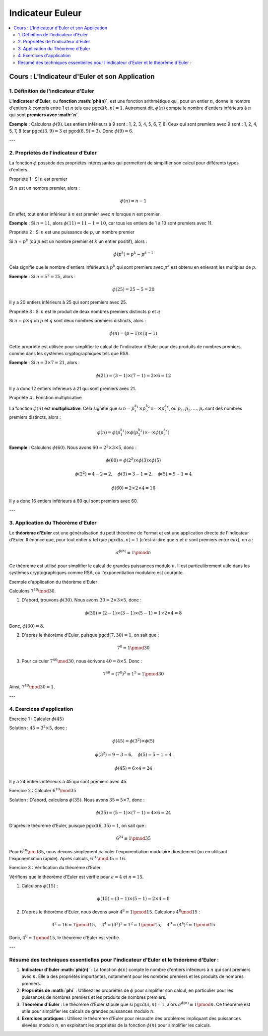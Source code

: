=================
Indicateur Euleur
=================

.. contents::
   :depth: 2
   :local:

Cours : L'Indicateur d'Euler et son Application
===============================================

1. Définition de l'indicateur d'Euler
-------------------------------------

L'**indicateur d'Euler**, ou **fonction :math:`\phi(n)`**, est une fonction arithmétique qui, pour un entier :math:`n`, donne le nombre d'entiers :math:`k` compris entre 1 et :math:`n` tels que :math:`\text{pgcd}(k, n) = 1`. Autrement dit, :math:`\phi(n)` compte le nombre d'entiers inférieurs à :math:`n` qui sont **premiers avec :math:`n`**.

**Exemple** :  
Calculons :math:`\phi(9)`.  
Les entiers inférieurs à 9 sont : 1, 2, 3, 4, 5, 6, 7, 8. Ceux qui sont premiers avec 9 sont : 1, 2, 4, 5, 7, 8 (car :math:`\text{pgcd}(3, 9) = 3` et :math:`\text{pgcd}(6, 9) = 3`).  
Donc :math:`\phi(9) = 6`.

---

2. Propriétés de l'indicateur d'Euler
-------------------------------------

La fonction :math:`\phi` possède des propriétés intéressantes qui permettent de simplifier son calcul pour différents types d'entiers.

Propriété 1 : Si :math:`n` est premier

Si :math:`n` est un nombre premier, alors :

.. math::

   \phi(n) = n - 1

En effet, tout entier inférieur à :math:`n` est premier avec :math:`n` lorsque :math:`n` est premier.

**Exemple** :  
Si :math:`n = 11`, alors :math:`\phi(11) = 11 - 1 = 10`, car tous les entiers de 1 à 10 sont premiers avec 11.

Propriété 2 : Si :math:`n` est une puissance de :math:`p`, un nombre premier

Si :math:`n = p^k` (où :math:`p` est un nombre premier et :math:`k` un entier positif), alors :

.. math::

   \phi(p^k) = p^k - p^{k-1}

Cela signifie que le nombre d'entiers inférieurs à :math:`p^k` qui sont premiers avec :math:`p^k` est obtenu en enlevant les multiples de :math:`p`.

**Exemple** :  
Si :math:`n = 5^2 = 25`, alors :

.. math::

   \phi(25) = 25 - 5 = 20

Il y a 20 entiers inférieurs à 25 qui sont premiers avec 25.

Propriété 3 : Si :math:`n` est le produit de deux nombres premiers distincts :math:`p` et :math:`q`

Si :math:`n = p \times q` où :math:`p` et :math:`q` sont deux nombres premiers distincts, alors :

.. math::

   \phi(n) = (p - 1) \times (q - 1)

Cette propriété est utilisée pour simplifier le calcul de l'indicateur d'Euler pour des produits de nombres premiers, comme dans les systèmes cryptographiques tels que RSA.

**Exemple** :  
Si :math:`n = 3 \times 7 = 21`, alors :

.. math::

   \phi(21) = (3 - 1) \times (7 - 1) = 2 \times 6 = 12

Il y a donc 12 entiers inférieurs à 21 qui sont premiers avec 21.

Propriété 4 : Fonction multiplicative

La fonction :math:`\phi(n)` est **multiplicative**. Cela signifie que si :math:`n = p_1^{k_1} \times p_2^{k_2} \times \cdots \times p_r^{k_r}`, où :math:`p_1, p_2, \dots, p_r` sont des nombres premiers distincts, alors :

.. math::

   \phi(n) = \phi(p_1^{k_1}) \times \phi(p_2^{k_2}) \times \cdots \times \phi(p_r^{k_r})

**Exemple** :  
Calculons :math:`\phi(60)`. Nous avons :math:`60 = 2^2 \times 3 \times 5`, donc :

.. math::

   \phi(60) = \phi(2^2) \times \phi(3) \times \phi(5)

.. math::

   \phi(2^2) = 4 - 2 = 2, \quad \phi(3) = 3 - 1 = 2, \quad \phi(5) = 5 - 1 = 4

.. math::

   \phi(60) = 2 \times 2 \times 4 = 16

Il y a donc 16 entiers inférieurs à 60 qui sont premiers avec 60.

---

3. Application du Théorème d'Euler
----------------------------------

Le **théorème d'Euler** est une généralisation du petit théorème de Fermat et est une application directe de l'indicateur d'Euler. Il énonce que, pour tout entier :math:`a` tel que :math:`\text{pgcd}(a, n) = 1` (c'est-à-dire que :math:`a` et :math:`n` sont premiers entre eux), on a :

.. math::

   a^{\phi(n)} \equiv 1 \pmod{n}

Ce théorème est utilisé pour simplifier le calcul de grandes puissances modulo :math:`n`. Il est particulièrement utile dans les systèmes cryptographiques comme RSA, où l'exponentiation modulaire est courante.

Exemple d'application du théorème d'Euler :

Calculons :math:`7^{40} \mod 30`.

1. D'abord, trouvons :math:`\phi(30)`. Nous avons :math:`30 = 2 \times 3 \times 5`, donc :

.. math::

   \phi(30) = (2 - 1) \times (3 - 1) \times (5 - 1) = 1 \times 2 \times 4 = 8

Donc, :math:`\phi(30) = 8`.

2. D'après le théorème d'Euler, puisque :math:`\text{pgcd}(7, 30) = 1`, on sait que :

.. math::

   7^8 \equiv 1 \pmod{30}

3. Pour calculer :math:`7^{40} \mod 30`, nous écrivons :math:`40 = 8 \times 5`. Donc :

.. math::

   7^{40} = (7^8)^5 \equiv 1^5 = 1 \pmod{30}

Ainsi, :math:`7^{40} \mod 30 = 1`.

---

4. Exercices d'application
--------------------------

Exercice 1 : Calculer :math:`\phi(45)`

Solution :  
:math:`45 = 3^2 \times 5`, donc :

.. math::

   \phi(45) = \phi(3^2) \times \phi(5)

.. math::

   \phi(3^2) = 9 - 3 = 6, \quad \phi(5) = 5 - 1 = 4

.. math::

   \phi(45) = 6 \times 4 = 24

Il y a 24 entiers inférieurs à 45 qui sont premiers avec 45.

Exercice 2 : Calculer :math:`6^{10} \mod 35`

Solution :  
D'abord, calculons :math:`\phi(35)`. Nous avons :math:`35 = 5 \times 7`, donc :

.. math::

   \phi(35) = (5 - 1) \times (7 - 1) = 4 \times 6 = 24

D'après le théorème d'Euler, puisque :math:`\text{pgcd}(6, 35) = 1`, on sait que :

.. math::

   6^{24} \equiv 1 \pmod{35}

Pour :math:`6^{10} \mod 35`, nous devons simplement calculer l'exponentiation modulaire directement (ou en utilisant l'exponentiation rapide).  
Après calculs, :math:`6^{10} \mod 35 = 16`.

Exercice 3 : Vérification du théorème d'Euler

Vérifions que le théorème d'Euler est vérifié pour :math:`a = 4` et :math:`n = 15`.

1. Calculons :math:`\phi(15)` :

.. math::

   \phi(15) = (3 - 1) \times (5 - 1) = 2 \times 4 = 8

2. D'après le théorème d'Euler, nous devons avoir :math:`4^8 \equiv 1 \pmod{15}`.
   Calculons :math:`4^8 \mod 15` :

.. math::

   4^2 = 16 \equiv 1 \pmod{15}, \quad 4^4 = (4^2)^2 \equiv 1^2 = 1 \pmod{15}, \quad 4^8 = (4^4)^2 \equiv 1 \pmod{15}

Donc, :math:`4^8 \equiv 1 \pmod{15}`, le théorème d'Euler est vérifié.

---

Résumé des techniques essentielles pour l'indicateur d'Euler et le théorème d'Euler :
-------------------------------------------------------------------------------------

1. **Indicateur d'Euler :math:`\phi(n)`** :  
   La fonction :math:`\phi(n)` compte le nombre d'entiers inférieurs à :math:`n` qui sont premiers avec :math:`n`. Elle a des propriétés importantes, notamment pour les nombres premiers et les produits de nombres premiers.

2. **Propriétés de :math:`\phi`** :  
   Utilisez les propriétés de :math:`\phi` pour simplifier son calcul, en particulier pour les puissances de nombres premiers et les produits de nombres premiers.

3. **Théorème d'Euler** :  
   Le théorème d'Euler stipule que si :math:`\text{pgcd}(a, n) = 1`, alors :math:`a^{\phi(n)} \equiv 1 \pmod{n}`. Ce théorème est utile pour simplifier les calculs de grandes puissances modulo :math:`n`.

4. **Exercices pratiques** :  
   Utilisez le théorème d'Euler pour résoudre des problèmes impliquant des puissances élevées modulo :math:`n`, en exploitant les propriétés de la fonction :math:`\phi(n)` pour simplifier les calculs.